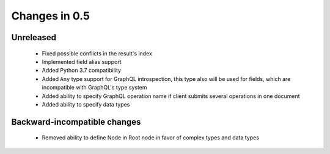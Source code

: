 Changes in 0.5
==============

Unreleased
~~~~~~~~~~

  - Fixed possible conflicts in the result's index
  - Implemented field alias support
  - Added Python 3.7 compatibility
  - Added ``Any`` type support for GraphQL introspection, this type also will
    be used for fields, which are incompatible with GraphQL's type system
  - Added ability to specify GraphQL operation name if client submits several
    operations in one document
  - Added ability to specify data types

Backward-incompatible changes
~~~~~~~~~~~~~~~~~~~~~~~~~~~~~

  - Removed ability to define Node in Root node in favor of complex types and
    data types
